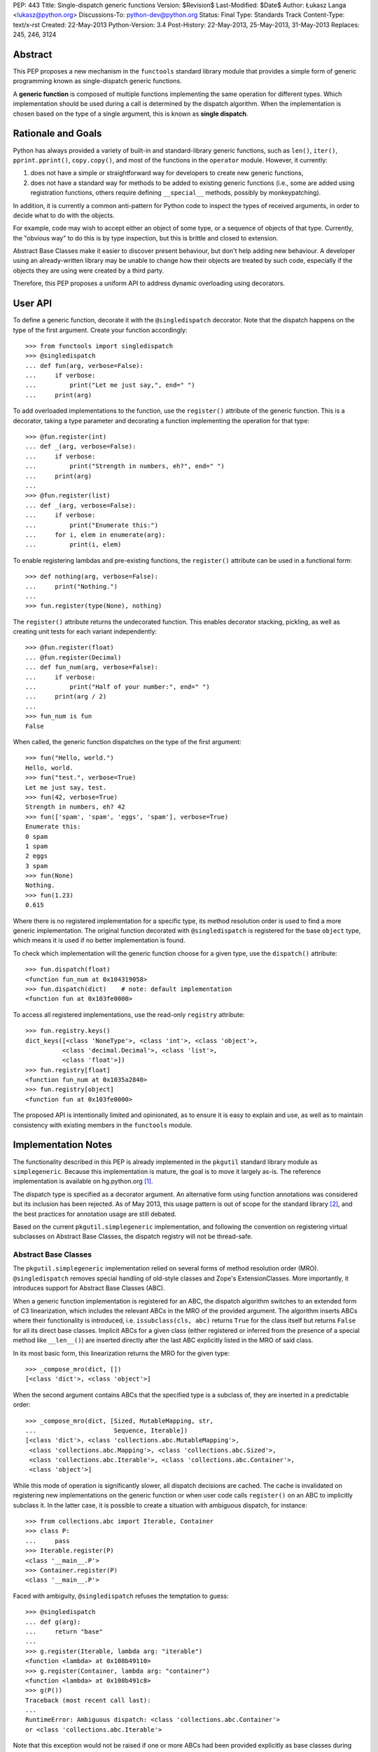 PEP: 443
Title: Single-dispatch generic functions
Version: $Revision$
Last-Modified: $Date$
Author: Łukasz Langa <lukasz@python.org>
Discussions-To: python-dev@python.org
Status: Final
Type: Standards Track
Content-Type: text/x-rst
Created: 22-May-2013
Python-Version: 3.4
Post-History: 22-May-2013, 25-May-2013, 31-May-2013
Replaces: 245, 246, 3124


Abstract
========

This PEP proposes a new mechanism in the ``functools`` standard library
module that provides a simple form of generic programming known as
single-dispatch generic functions.

A **generic function** is composed of multiple functions implementing
the same operation for different types. Which implementation should be
used during a call is determined by the dispatch algorithm. When the
implementation is chosen based on the type of a single argument, this is
known as **single dispatch**.


Rationale and Goals
===================

Python has always provided a variety of built-in and standard-library
generic functions, such as ``len()``, ``iter()``, ``pprint.pprint()``,
``copy.copy()``, and most of the functions in the ``operator`` module.
However, it currently:

1. does not have a simple or straightforward way for developers to
   create new generic functions,

2. does not have a standard way for methods to be added to existing
   generic functions (i.e., some are added using registration
   functions, others require defining ``__special__`` methods, possibly
   by monkeypatching).

In addition, it is currently a common anti-pattern for Python code to
inspect the types of received arguments, in order to decide what to do
with the objects.

For example, code may wish to accept either an object
of some type, or a sequence of objects of that type.
Currently, the "obvious way" to do this is by type inspection, but this
is brittle and closed to extension.

Abstract Base Classes make it easier
to discover present behaviour, but don't help adding new behaviour.
A developer using an already-written library may be unable to change how
their objects are treated by such code, especially if the objects they
are using were created by a third party.

Therefore, this PEP proposes a uniform API to address dynamic
overloading using decorators.


User API
========

To define a generic function, decorate it with the ``@singledispatch``
decorator. Note that the dispatch happens on the type of the first
argument. Create your function accordingly::

  >>> from functools import singledispatch
  >>> @singledispatch
  ... def fun(arg, verbose=False):
  ...     if verbose:
  ...         print("Let me just say,", end=" ")
  ...     print(arg)

To add overloaded implementations to the function, use the
``register()`` attribute of the generic function. This is a decorator,
taking a type parameter and decorating a function implementing the
operation for that type::

  >>> @fun.register(int)
  ... def _(arg, verbose=False):
  ...     if verbose:
  ...         print("Strength in numbers, eh?", end=" ")
  ...     print(arg)
  ...
  >>> @fun.register(list)
  ... def _(arg, verbose=False):
  ...     if verbose:
  ...         print("Enumerate this:")
  ...     for i, elem in enumerate(arg):
  ...         print(i, elem)

To enable registering lambdas and pre-existing functions, the
``register()`` attribute can be used in a functional form::

  >>> def nothing(arg, verbose=False):
  ...     print("Nothing.")
  ...
  >>> fun.register(type(None), nothing)

The ``register()`` attribute returns the undecorated function. This
enables decorator stacking, pickling, as well as creating unit tests for
each variant independently::

  >>> @fun.register(float)
  ... @fun.register(Decimal)
  ... def fun_num(arg, verbose=False):
  ...     if verbose:
  ...         print("Half of your number:", end=" ")
  ...     print(arg / 2)
  ...
  >>> fun_num is fun
  False

When called, the generic function dispatches on the type of the first
argument::

  >>> fun("Hello, world.")
  Hello, world.
  >>> fun("test.", verbose=True)
  Let me just say, test.
  >>> fun(42, verbose=True)
  Strength in numbers, eh? 42
  >>> fun(['spam', 'spam', 'eggs', 'spam'], verbose=True)
  Enumerate this:
  0 spam
  1 spam
  2 eggs
  3 spam
  >>> fun(None)
  Nothing.
  >>> fun(1.23)
  0.615

Where there is no registered implementation for a specific type, its
method resolution order is used to find a more generic implementation.
The original function decorated with ``@singledispatch`` is registered
for the base ``object`` type, which means it is used if no better
implementation is found.

To check which implementation will the generic function choose for
a given type, use the ``dispatch()`` attribute::

  >>> fun.dispatch(float)
  <function fun_num at 0x104319058>
  >>> fun.dispatch(dict)    # note: default implementation
  <function fun at 0x103fe0000>

To access all registered implementations, use the read-only ``registry``
attribute::

  >>> fun.registry.keys()
  dict_keys([<class 'NoneType'>, <class 'int'>, <class 'object'>,
            <class 'decimal.Decimal'>, <class 'list'>,
            <class 'float'>])
  >>> fun.registry[float]
  <function fun_num at 0x1035a2840>
  >>> fun.registry[object]
  <function fun at 0x103fe0000>

The proposed API is intentionally limited and opinionated, as to ensure
it is easy to explain and use, as well as to maintain consistency with
existing members in the ``functools`` module.


Implementation Notes
====================

The functionality described in this PEP is already implemented in the
``pkgutil`` standard library module as ``simplegeneric``. Because this
implementation is mature, the goal is to move it largely as-is. The
reference implementation is available on hg.python.org [#ref-impl]_.

The dispatch type is specified as a decorator argument. An alternative
form using function annotations was considered but its inclusion
has been rejected. As of May 2013, this usage pattern is out of scope
for the standard library [#pep-0008]_, and the best practices for
annotation usage are still debated.

Based on the current ``pkgutil.simplegeneric`` implementation, and
following the convention on registering virtual subclasses on Abstract
Base Classes, the dispatch registry will not be thread-safe.

Abstract Base Classes
---------------------

The ``pkgutil.simplegeneric`` implementation relied on several forms of
method resolution order (MRO). ``@singledispatch`` removes special
handling of old-style classes and Zope's ExtensionClasses. More
importantly, it introduces support for Abstract Base Classes (ABC).

When a generic function implementation is registered for an ABC, the
dispatch algorithm switches to an extended form of C3 linearization,
which includes the relevant ABCs in the MRO of the provided argument.
The algorithm inserts ABCs where their functionality is introduced, i.e.
``issubclass(cls, abc)`` returns ``True`` for the class itself but
returns ``False`` for all its direct base classes. Implicit ABCs for
a given class (either registered or inferred from the presence of
a special method like ``__len__()``) are inserted directly after the
last ABC explicitly listed in the MRO of said class.

In its most basic form, this linearization returns the MRO for the given
type::

  >>> _compose_mro(dict, [])
  [<class 'dict'>, <class 'object'>]

When the second argument contains ABCs that the specified type is
a subclass of, they are inserted in a predictable order::

  >>> _compose_mro(dict, [Sized, MutableMapping, str,
  ...                     Sequence, Iterable])
  [<class 'dict'>, <class 'collections.abc.MutableMapping'>,
   <class 'collections.abc.Mapping'>, <class 'collections.abc.Sized'>,
   <class 'collections.abc.Iterable'>, <class 'collections.abc.Container'>,
   <class 'object'>]

While this mode of operation is significantly slower, all dispatch
decisions are cached. The cache is invalidated on registering new
implementations on the generic function or when user code calls
``register()`` on an ABC to implicitly subclass it. In the latter case,
it is possible to create a situation with ambiguous dispatch, for
instance::

  >>> from collections.abc import Iterable, Container
  >>> class P:
  ...     pass
  >>> Iterable.register(P)
  <class '__main__.P'>
  >>> Container.register(P)
  <class '__main__.P'>

Faced with ambiguity, ``@singledispatch`` refuses the temptation to
guess::

  >>> @singledispatch
  ... def g(arg):
  ...     return "base"
  ...
  >>> g.register(Iterable, lambda arg: "iterable")
  <function <lambda> at 0x108b49110>
  >>> g.register(Container, lambda arg: "container")
  <function <lambda> at 0x108b491c8>
  >>> g(P())
  Traceback (most recent call last):
  ...
  RuntimeError: Ambiguous dispatch: <class 'collections.abc.Container'>
  or <class 'collections.abc.Iterable'>

Note that this exception would not be raised if one or more ABCs had
been provided explicitly as base classes during class definition. In
this case dispatch happens in the MRO order::

  >>> class Ten(Iterable, Container):
  ...     def __iter__(self):
  ...         for i in range(10):
  ...             yield i
  ...     def __contains__(self, value):
  ...         return value in range(10)
  ...
  >>> g(Ten())
  'iterable'

A similar conflict arises when subclassing an ABC is inferred from the
presence of a special method like ``__len__()`` or ``__contains__()``::

  >>> class Q:
  ...   def __contains__(self, value):
  ...     return False
  ...
  >>> issubclass(Q, Container)
  True
  >>> Iterable.register(Q)
  >>> g(Q())
  Traceback (most recent call last):
  ...
  RuntimeError: Ambiguous dispatch: <class 'collections.abc.Container'>
  or <class 'collections.abc.Iterable'>

An early version of the PEP contained a custom approach that was simpler
but created a number of edge cases with surprising results [#why-c3]_.

Usage Patterns
==============

This PEP proposes extending behaviour only of functions specifically
marked as generic. Just as a base class method may be overridden by
a subclass, so too a function may be overloaded to provide custom
functionality for a given type.

Universal overloading does not equal *arbitrary* overloading, in the
sense that we need not expect people to randomly redefine the behavior
of existing functions in unpredictable ways. To the contrary, generic
function usage in actual programs tends to follow very predictable
patterns and registered implementations are highly-discoverable in the
common case.

If a module is defining a new generic operation, it will usually also
define any required implementations for existing types in the same
place.  Likewise, if a module is defining a new type, then it will
usually define implementations there for any generic functions that it
knows or cares about.  As a result, the vast majority of registered
implementations can be found adjacent to either the function being
overloaded, or to a newly-defined type for which the implementation is
adding support.

It is only in rather infrequent cases that one will have implementations
registered in a module that contains neither the function nor the
type(s) for which the implementation is added. In the absence of
incompetence or deliberate intention to be obscure, the few
implementations that are not registered adjacent to the relevant type(s)
or function(s), will generally not need to be understood or known about
outside the scope where those implementations are defined. (Except in
the "support modules" case, where best practice suggests naming them
accordingly.)

As mentioned earlier, single-dispatch generics are already prolific
throughout the standard library. A clean, standard way of doing them
provides a way forward to refactor those custom implementations to use
a common one, opening them up for user extensibility at the same time.


Alternative approaches
======================

In :pep:`3124` Phillip J. Eby proposes a full-grown solution
with overloading based on arbitrary rule sets (with the default
implementation dispatching on argument types), as well as interfaces,
adaptation and method combining. PEAK-Rules [#peak-rules]_ is
a reference implementation of the concepts described in PJE's PEP.

Such a broad approach is inherently complex, which makes reaching
a consensus hard. In contrast, this PEP focuses on a single piece of
functionality that is simple to reason about. It's important to note
this does not preclude the use of other approaches now or in the future.

In a 2005 article on Artima [#artima2005]_ Guido van Rossum presents
a generic function implementation that dispatches on types of all
arguments on a function. The same approach was chosen in Andrey Popp's
``generic`` package available on PyPI [#pypi-generic]_, as well as David
Mertz's ``gnosis.magic.multimethods`` [#gnosis-multimethods]_.

While this seems desirable at first, I agree with Fredrik Lundh's
comment that "if you design APIs with pages of logic just to sort out
what code a function should execute, you should probably hand over the
API design to someone else". In other words, the single argument
approach proposed in this PEP is not only easier to implement but also
clearly communicates that dispatching on a more complex state is an
anti-pattern. It also has the virtue of corresponding directly with the
familiar method dispatch mechanism in object oriented programming. The
only difference is whether the custom implementation is associated more
closely with the data (object-oriented methods) or the algorithm
(single-dispatch overloading).

PyPy's RPython offers ``extendabletype`` [#pairtype]_, a metaclass which
enables classes to be externally extended. In combination with
``pairtype()`` and ``pair()`` factories, this offers a form of
single-dispatch generics.


Acknowledgements
================

Apart from Phillip J. Eby's work on :pep:`3124` and
PEAK-Rules, influences include Paul Moore's original issue
[#issue-5135]_ that proposed exposing ``pkgutil.simplegeneric`` as part
of the ``functools`` API, Guido van Rossum's article on multimethods
[#artima2005]_, and discussions with Raymond Hettinger on a general
pprint rewrite. Huge thanks to Alyssa Coghlan for encouraging me to create
this PEP and providing initial feedback.


References
==========

.. [#ref-impl]
   http://hg.python.org/features/pep-443/file/tip/Lib/functools.py#l359

.. [#pep-0008] :pep:`8` states in the "Programming Recommendations"
   section that "the Python standard library will not use function
   annotations as that would result in a premature commitment to
   a particular annotation style".

.. [#why-c3] http://bugs.python.org/issue18244

.. [#peak-rules] http://peak.telecommunity.com/DevCenter/PEAK_2dRules

.. [#artima2005]
   http://www.artima.com/weblogs/viewpost.jsp?thread=101605

.. [#pypi-generic] http://pypi.python.org/pypi/generic

.. [#gnosis-multimethods]
   http://gnosis.cx/publish/programming/charming_python_b12.html

.. [#pairtype]
   https://bitbucket.org/pypy/pypy/raw/default/rpython/tool/pairtype.py

.. [#issue-5135] http://bugs.python.org/issue5135


Copyright
=========

This document has been placed in the public domain.



..
   Local Variables:
   mode: indented-text
   indent-tabs-mode: nil
   sentence-end-double-space: t
   fill-column: 70
   coding: utf-8
   End:
